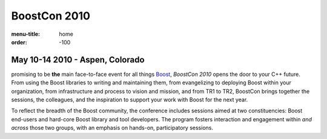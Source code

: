 BoostCon 2010
=============

:menu-title: home
:order: -100

May 10-14 2010 - Aspen, Colorado
--------------------------------

.. image:: /site-media/colorado_bells_sept22_2.jpg
   :align: right

promising to be **the** main face-to-face event for all things
Boost_, *BoostCon 2010* opens the door to your C++ future.  From using
the Boost libraries to writing and maintaining them, from
evangelizing to deploying Boost within your organization, from
infrastructure and process to vision and mission, and from TR1 to
TR2, BoostCon brings together the sessions, the colleagues, and the
inspiration to support your work with Boost for the next year.

To reflect the breadth of the Boost community, the conference
includes sessions aimed at two constituencies: Boost end-users and
hard-core Boost library and tool developers. The program fosters
interaction and engagement within *and across* those two groups,
with an emphasis on hands-on, participatory sessions.

.. _Boost: http://boost.org
